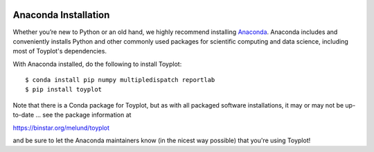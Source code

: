 .. image:: ../artwork/toyplot.png
  :width: 200px
  :align: right

.. _anaconda-installation:

Anaconda Installation
=====================

Whether you’re new to Python or an old hand, we highly recommend installing
`Anaconda <https://www.continuum.io/downloads>`_. Anaconda includes and
conveniently installs Python and other commonly used packages for scientific
computing and data science, including most of Toyplot's dependencies.

With Anaconda installed, do the following to install Toyplot::

    $ conda install pip numpy multipledispatch reportlab
    $ pip install toyplot

Note that there is a Conda package for Toyplot, but as with all packaged software
installations, it may or may not be up-to-date ... see the package information at

https://binstar.org/melund/toyplot

and be sure to let the Anaconda maintainers know (in the nicest way possible)
that you're using Toyplot!
